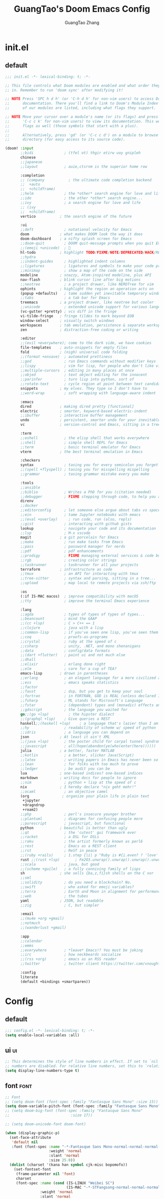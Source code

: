 :PROPERTIES:
:ID:       d73010f8-e75a-4163-b09e-46f9df39bc53
:END:
#+title: GuangTao's Doom Emacs Config
#+email: gtrunsec@hardenedlinux.org
#+author: GuangTao Zhang
#+header-args:emacs-lisp: :dir ~/.doom.d




* init.el
:PROPERTIES:
:ID:       4f9d417d-66b2-457e-9cf2-9b53f23d6aa1
:END:

** default
#+begin_src emacs-lisp :tangle "init.el"
;;; init.el -*- lexical-binding: t; -*-

;; This file controls what Doom modules are enabled and what order they load
;; in. Remember to run 'doom sync' after modifying it!

;; NOTE Press 'SPC h d h' (or 'C-h d h' for non-vim users) to access Doom's
;;      documentation. There you'll find a link to Doom's Module Index where all
;;      of our modules are listed, including what flags they support.

;; NOTE Move your cursor over a module's name (or its flags) and press 'K' (or
;;      'C-c c k' for non-vim users) to view its documentation. This works on
;;      flags as well (those symbols that start with a plus).
;;
;;      Alternatively, press 'gd' (or 'C-c c d') on a module to browse its
;;      directory (for easy access to its source code).

(doom! :input
       ;;bidi              ; (tfel ot) thgir etirw uoy gnipleh
       chinese
       ;;japanese
       ;;layout            ; auie,ctsrnm is the superior home row

       :completion
       ;; (company           ; the ultimate code completion backend
       ;;  +auto
       ;;  +childframe)
       ;;helm              ; the *other* search engine for love and life
       ;;ido               ; the other *other* search engine...
       ;;ivy               ; a search engine for love and life
       ;; (ivy
       ;;  +childframe)
       vertico           ; the search engine of the future

       :ui
       ;;deft              ; notational velocity for Emacs
       doom              ; what makes DOOM look the way it does
       doom-dashboard    ; a nifty splash screen for Emacs
       ;;doom-quit         ; DOOM quit-message prompts when you quit Emacs
       ;;(emoji +unicode)  ; 🙂
       hl-todo           ; highlight TODO/FIXME/NOTE/DEPRECATED/HACK/REVIEW
       ;;hydra
       ;;indent-guides     ; highlighted indent columns
       ;;ligatures         ; ligatures and symbols to make your code pretty again
       ;;minimap           ; show a map of the code on the side
       modeline          ; snazzy, Atom-inspired modeline, plus API
       nav-flash         ; blink cursor line after big motions
       ;;neotree           ; a project drawer, like NERDTree for vim
       ophints           ; highlight the region an operation acts on
       (popup +defaults)   ; tame sudden yet inevitable temporary windows
       ;;tabs              ; a tab bar for Emacs
       treemacs          ; a project drawer, like neotree but cooler
       ;;unicode           ; extended unicode support for various languages
       (vc-gutter +pretty) ; vcs diff in the fringe
       vi-tilde-fringe   ; fringe tildes to mark beyond EOB
       window-select     ; visually switch windows
       workspaces        ; tab emulation, persistence & separate workspaces
       zen               ; distraction-free coding or writing

       :editor
       ;;(evil +everywhere); come to the dark side, we have cookies
       file-templates    ; auto-snippets for empty files
       fold              ; (nigh) universal code folding
       ;;(format +onsave)  ; automated prettiness
       ;;god               ; run Emacs commands without modifier keys
       ;;lispy             ; vim for lisp, for people who don't like vim
       ;;multiple-cursors  ; editing in many places at once
       ;;objed             ; text object editing for the innocent
       ;;parinfer          ; turn lisp into python, sort of
       ;;rotate-text       ; cycle region at point between text candidates
       snippets          ; my elves. They type so I don't have to
       ;;word-wrap         ; soft wrapping with language-aware indent

       :emacs
       dired             ; making dired pretty [functional]
       electric          ; smarter, keyword-based electric-indent
       ;;ibuffer         ; interactive buffer management
       undo              ; persistent, smarter undo for your inevitable mistakes
       vc                ; version-control and Emacs, sitting in a tree

       :term
       ;;eshell            ; the elisp shell that works everywhere
       ;;shell             ; simple shell REPL for Emacs
       ;;term              ; basic terminal emulator for Emacs
       vterm             ; the best terminal emulation in Emacs

       :checkers
       syntax              ; tasing you for every semicolon you forget
       ;;(spell +flyspell) ; tasing you for misspelling mispelling
       ;;grammar           ; tasing grammar mistake every you make

       :tools
       ;;ansible
       ;;biblio            ; Writes a PhD for you (citation needed)
       ;;debugger          ; FIXME stepping through code, to help you add bugs
       direnv
       ;;docker
       ;;editorconfig      ; let someone else argue about tabs vs spaces
       ;;ein               ; tame Jupyter notebooks with emacs
       ;;(eval +overlay)     ; run code, run (also, repls)
       ;;gist              ; interacting with github gists
       lookup              ; navigate your code and its documentation
       ;;lsp               ; M-x vscode
       magit             ; a git porcelain for Emacs
       ;;make              ; run make tasks from Emacs
       ;;pass              ; password manager for nerds
       ;;pdf               ; pdf enhancements
       ;;prodigy           ; FIXME managing external services & code builders
       ;;rgb               ; creating color strings
       ;;taskrunner        ; taskrunner for all your projects
       terraform         ; infrastructure as code
       ;;tmux              ; an API for interacting with tmux
       ;;tree-sitter       ; syntax and parsing, sitting in a tree...
       ;;upload            ; map local to remote projects via ssh/ftp

       :os
       (:if IS-MAC macos)  ; improve compatibility with macOS
       ;;tty               ; improve the terminal Emacs experience

       :lang
       ;;agda              ; types of types of types of types...
       ;;beancount         ; mind the GAAP
       ;;(cc +lsp)         ; C > C++ == 1
       ;;clojure           ; java with a lisp
       ;;common-lisp       ; if you've seen one lisp, you've seen them all
       ;;coq               ; proofs-as-programs
       ;;crystal           ; ruby at the speed of c
       ;;csharp            ; unity, .NET, and mono shenanigans
       ;;data              ; config/data formats
       ;;(dart +flutter)   ; paint ui and not much else
       ;;dhall
       ;;elixir            ; erlang done right
       ;;elm               ; care for a cup of TEA?
       emacs-lisp        ; drown in parentheses
       ;;erlang            ; an elegant language for a more civilized age
       ;;ess               ; emacs speaks statistics
       ;;factor
       ;;faust             ; dsp, but you get to keep your soul
       ;;fortran           ; in FORTRAN, GOD is REAL (unless declared INTEGER)
       ;;fsharp            ; ML stands for Microsoft's Language
       ;;fstar             ; (dependent) types and (monadic) effects and Z3
       ;;gdscript          ; the language you waited for
       go;;(go +lsp)         ; the hipster dialect
       ;;(graphql +lsp)    ; Give queries a REST
       haskell;;(haskell +lsp)    ; a language that's lazier than I am
       ;;hy                ; readability of scheme w/ speed of python
       ;;idris             ; a language you can depend on
       json              ; At least it ain't XML
       ;;(java +lsp)       ; the poster child for carpal tunnel syndrome
       ;;javascript        ; all(hope(abandon(ye(who(enter(here))))))
       julia             ; a better, faster MATLAB
       ;;kotlin            ; a better, slicker Java(Script)
       ;;latex             ; writing papers in Emacs has never been so fun
       ;;lean              ; for folks with too much to prove
       ;;ledger            ; be audit you can be
       lua               ; one-based indices? one-based indices
       markdown          ; writing docs for people to ignore
       ;;nim               ; python + lisp at the speed of c
       nix               ; I hereby declare "nix geht mehr!"
       ;;ocaml             ; an objective camel
       (org               ; organize your plain life in plain text
        +jupyter
        +dragndrop
        +roam2)
       ;;php               ; perl's insecure younger brother
       ;;plantuml          ; diagrams for confusing people more
       ;;purescript        ; javascript, but functional
       python            ; beautiful is better than ugly
       ;;qt                ; the 'cutest' gui framework ever
       ;;racket            ; a DSL for DSLs
       ;;raku              ; the artist formerly known as perl6
       ;;rest              ; Emacs as a REST client
       ;;rst               ; ReST in peace
       ;;(ruby +rails)     ; 1.step {|i| p "Ruby is #{i.even? ? 'love' : 'life'}"}
       rust ;;(rust +lsp)       ; Fe2O3.unwrap().unwrap().unwrap().unwrap()
       ;;scala             ; java, but good
       ;;(scheme +guile)   ; a fully conniving family of lisps
       sh                ; she sells {ba,z,fi}sh shells on the C xor
       ;;sml
       ;;solidity          ; do you need a blockchain? No.
       ;;swift             ; who asked for emoji variables?
       ;;terra             ; Earth and Moon in alignment for performance.
       ;;web               ; the tubes
       yaml              ; JSON, but readable
       ;;zig               ; C, but simpler

       :email
       ;;(mu4e +org +gmail)
       ;;notmuch
       ;;(wanderlust +gmail)

       :app
       ;;calendar
       ;;emms
       ;;everywhere        ; *leave* Emacs!? You must be joking
       ;;irc               ; how neckbeards socialize
       ;;(rss +org)        ; emacs as an RSS reader
       ;;twitter           ; twitter client https://twitter.com/vnought

       :config
       literate
       (default +bindings +smartparen))
      #+end_src

#+RESULTS:

* Config
** default

#+begin_src emacs-lisp :tangle "config.el"
;;; config.el -*- lexical-binding: t; -*-
(setq enable-local-variables :all)
#+end_src

** ui :ui:
#+begin_src emacs-lisp :tangle "config.el"
;; This determines the style of line numbers in effect. If set to `nil', line
;; numbers are disabled. For relative line numbers, set this to `relative'.
(setq display-line-numbers-type t)
#+end_src

** font :font:

#+begin_src emacs-lisp :tangle "config.el"
;; Font
;; (setq doom-font (font-spec :family "Fantasque Sans Mono" :size 15))
(setq doom-variable-pitch-font (font-spec :family "Fantasque Sans Mono"))
;; (setq doom-big-font (font-spec :family "Fantasque Sans Mono"
;;                            :size 17))

;; (setq doom-unicode-font doom-font)

(when (display-graphic-p)
  (set-face-attribute
   'default nil
   :font (font-spec :name "-*-Fantasque Sans Mono-normal-normal-normal-*-*-*-*-*-m-0-iso10646-1"
                    :weight 'normal
                    :slant 'normal
                    :size 25.0))
  (dolist (charset '(kana han symbol cjk-misc bopomofo))
    (set-fontset-font
     (frame-parameter nil 'font)
     charset
     (font-spec :name (cond (IS-LINUX "Weibei SC")
                            (IS-MAC "-*-STFangsong-normal-normal-normal-*-*-*-*-*-p-0-iso10646-1"))
                :weight 'normal
                :slant 'normal
                :size 24.5))))

;; (defun font-installed-p (font-name)
;;   "Check if font with FONT-NAME is available."
;;   (find-font (font-spec :name font-name)))

;; (defun centaur-setup-fonts ()
;;   "Setup fonts."
;;   (when (display-graphic-p)
;;     ;; Set default font
;;     (cl-loop for font in '("Hack" "Fantasque Sans Mono")
;;              when (font-installed-p font)
;;              return (set-face-attribute 'default nil
;;                                         :family font
;;                                         :height (cond (IS-MAC 150)
;;                                                       (IS-LINUX 150))))

;;     ;; Set mode-line font
;;     ;; (cl-loop for font in '("Menlo" "SF Pro Display" "Helvetica")
;;     ;;          when (font-installed-p font)
;;     ;;          return (progn
;;     ;;                   (set-face-attribute 'mode-line nil :family font :height 120)
;;     ;;                   (when (facep 'mode-line-active)
;;     ;;                     (set-face-attribute 'mode-line-active nil :family font :height 120))
;;     ;;                   (set-face-attribute 'mode-line-inactive nil :family font :height 120)))

;;     ;; Specify font for all unicode characters
;;     (cl-loop for font in '("Segoe UI Symbol" "Symbola" "Symbol")
;;              when (font-installed-p font)
;;              return (if (< emacs-major-version 27)
;;                         (set-fontset-font "fontset-default" 'unicode font nil 'prepend)
;;                       (set-fontset-font t 'symbol (font-spec :family font) nil 'prepend)))

;;     ;; Emoji
;;     (cl-loop for font in '("Noto Color Emoji" "Apple Color Emoji" "Segoe UI Emoji")
;;              when (font-installed-p font)
;;              return (cond
;;                      ((< emacs-major-version 27)
;;                       (set-fontset-font "fontset-default" 'unicode font nil 'prepend))
;;                      ((< emacs-major-version 28)
;;                       (set-fontset-font t 'symbol (font-spec :family font) nil 'prepend))
;;                      (t
;;                       (set-fontset-font t 'emoji (font-spec :family font) nil 'prepend))))

;;     ;; Specify font for Chinese characters
;;     (cl-loop for font in '("WenQuanYi Micro Hei" "PingFang SC" "Microsoft Yahei" "STFangsong")
;;              when (font-installed-p font)
;;              return (progn
;;                       (setq face-font-rescale-alist `((,font . 1.3)))
;;                       (set-fontset-font t '(#x4e00 . #x9fff) (font-spec :family font))))))

;; (centaur-setup-fonts)
;; (add-hook 'window-setup-hook #'centaur-setup-fonts)
;; (add-hook 'server-after-make-frame-hook #'centaur-setup-fonts)
#+end_src

** doom-theme :theme:

#+begin_src emacs-lisp :tangle "config.el"
(unless (display-graphic-p)
  ;;(setq doom-theme 'doom-city-lights)
  (setq doom-theme 'doom-one)
)
(when (display-graphic-p)
  (setq doom-theme 'doom-one)
)
#+end_src

** popup rules :window:

#+begin_src emacs-lisp :tangle "config.el"
(set-popup-rules! '(
  ("^\\*helpful" :size 0.5)
  ("^\\*info.*" :size 80 :size right)
  ))
#+end_src

** personal

#+begin_src emacs-lisp :tangle "config.el"
(setq user-full-name "GuangTao Zhang"
      user-mail-address "gtrunsec@hardenedlinux.org")
#+end_src

** scroll :scroll:window:

#+begin_src emacs-lisp :tangle "config.el"
(setq scroll-margin 15
      scroll-conservatively 101
      scroll-up-aggressively 0.01
      scroll-down-aggressively 0.01
      scroll-preserve-screen-position t
      auto-window-vscroll nil)
#+end_src

** dired :file:

#+begin_src emacs-lisp :tangle "config.el"
(add-hook 'dired-mode-hook (lambda () (dired-async-mode 1)))
#+end_src

** chinese

*** DONE pinyinlib 让 vertico, selectrum 等补全框架，通过 orderless 支持拼音搜索候选项功能。 :doom:


** parentheses :ui:

- [[https://with-emacs.com/posts/ui-hacks/show-matching-lines-when-parentheses-go-off-screen/][with-emacs · Show matching lines when parentheses go off-screen]]s

- [[https://www.reddit.com/r/emacs/comments/bqyx6h/withemacs_show_matching_lines_when_parentheses_go/][(with-emacs · Show matching lines when parentheses go off-screen : emacs]]

#+begin_src emacs-lisp :tangle "show-parentheses.el"
;;; -*- lexical-binding: t; -*-
;; we will call `blink-matching-open` ourselves...

(remove-hook 'post-self-insert-hook
             #'blink-paren-post-self-insert-function)
;; this still needs to be set for `blink-matching-open` to work
(setq blink-matching-paren 'show)

(let ((ov nil)) ; keep track of the overlay
  (advice-add
   #'show-paren-function
   :after
   (defun show-paren--off-screen+ (&rest _args)
     "Display matching line for off-screen paren."
     (when (overlayp ov)
       (delete-overlay ov))
     ;; check if it's appropriate to show match info,
     ;; see `blink-paren-post-self-insert-function'
     (when (and (overlay-buffer show-paren--overlay)
                (not (or cursor-in-echo-area
                         executing-kbd-macro
                         noninteractive
                         (minibufferp)
                         this-command))
                (and (not (bobp))
                     (memq (char-syntax (char-before)) '(?\) ?\$)))
                (= 1 (logand 1 (- (point)
                                  (save-excursion
                                    (forward-char -1)
                                    (skip-syntax-backward "/\\")
                                    (point))))))
       ;; rebind `minibuffer-message' called by
       ;; `blink-matching-open' to handle the overlay display
       (cl-letf (((symbol-function #'minibuffer-message)
                  (lambda (msg &rest args)
                    (let ((msg (apply #'format-message msg args)))
                      (setq ov (display-line-overlay+
                                (window-start) msg ))))))
         (blink-matching-open))))))

(defun display-line-overlay+ (pos str &optional face)
  "Display line at POS as STR with FACE.

FACE defaults to inheriting from default and highlight."
  (let ((ol (save-excursion
              (goto-char pos)
              (make-overlay (line-beginning-position)
                            (line-end-position)))))
    (overlay-put ol 'display str)
    (overlay-put ol 'face
                 (or face '(:inherit default :inherit highlight)))
    ol))

(setq show-paren-style 'paren
      show-paren-delay 0.03
      show-paren-highlight-openparen t
      show-paren-when-point-inside-paren nil
      show-paren-when-point-in-periphery t)
(show-paren-mode 1)
#+end_src

#+begin_src emacs-lisp :tangle "config.el"
(load! "show-parentheses.el")
#+end_src

** auto-save :save:buffer:

#+begin_src emacs-lisp :tangle "packages.el"
(package! auto-save :recipe (:host github :repo "manateelazycat/auto-save"))
#+end_src

#+begin_src emacs-lisp :tangle "config.el"
(add-hook! 'before-save-hook 'font-lock-flush)

(use-package! auto-save
  :init
  (setq auto-save-silent t)   ; quietly save
  ;; after foraml-buffer
  (setq auto-save-idle 5)
  (setq auto-save-delete-trailing-whitespace nil)  ; automatically delete spaces at the end of the line when saving
;;; disable auto save mode when current filetype is an gpg file.
  :config
  (auto-save-enable)
  (setq auto-save-disable-predicates
        '((lambda ()
            (string-suffix-p
             "gpg"
             (file-name-extension (buffer-name)) t))))
  )
#+end_src

** vundo :undo:
- https://github.com/casouri/vundo

#+begin_src emacs-lisp :tangle "packages.el"
(unpin! vundo)
#+end_src

** electric-align :indent:align:

#+begin_src emacs-lisp :tangle "packages.el"
(package! electric-align :recipe (:host github :repo "zk-phi/electric-align"))
#+end_src

#+begin_src emacs-lisp :tangle "config.el"
(use-package! electric-align)
#+end_src


* Packages
** writing room :writing:

#+begin_src emacs-lisp :tangle "config.el"
(use-package writeroom-mode
  :hook
  (org-mode . writeroom-mode)
  (w3m-mode . writeroom-mode)
  (markdown-mode . writeroom-mode)
  :config
  (setq +zen-text-scale 0)
  ;; (setq +zen-window-divider-size 2)
  ;; (advice-add 'text-scale-adjust :after
  ;;             #'visual-fill-column-adjust)

  ;;https://github.com/joostkremers/writeroom-mode#fullscreen-effect
  (setq writeroom-fullscreen-effect 'maximized)
  (setq writeroom-width 75)
  )
#+end_src

** blink search :search:

#+begin_src emacs-lisp :tangle "packages.el"
(package! blink-search :recipe (:host github :repo "manateelazycat/blink-search"
                                ;;:build (:not compile)
                                :files ("*")))
#+end_src


#+begin_src emacs-lisp :tangle "config.el"
(use-package blink-search
  :config
  (add-hook 'blink-search-mode-hook (lambda () (meow-insert-mode 1))))
#+end_src


** symbol overlay :search:

#+begin_src emacs-lisp :tangle "packages.el"
(package! symbol-overlay)
#+end_src

#+begin_src emacs-lisp :tangle "config.el"
(use-package symbol-overlay
  :config
  :bind (:map symbol-overlay-mode-map
              ("M-i" . symbol-overlay-put)
              ("M-N" . symbol-overlay-switch-forward)
              ("M-P" . symbol-overlay-switch-backward)
              ("M-n" . symbol-overlay-jump-next)
              ("M-p" . symbol-overlay-jump-prev)
              ("M-r" . symbol-overlay-query-replace)
              ("M-R" . symbol-overlay-rename)))
#+end_src

** iscroll :image:

#+begin_src emacs-lisp :tangle "packages.el"
(package! iscroll :recipe (:host github :repo "casouri/iscroll"))
#+end_src

#+begin_src emacs-lisp :tangle "config.el"
(use-package! iscroll
  :diminish
  :hook (org-mode . iscroll-mode)
  :config
  (global-set-key [remap scroll-up-command] #'iscroll-up)
  (global-set-key [remap scroll-down-command] #'iscroll-down)
  )
#+end_src

** orderless :completion:

#+begin_src emacs-lisp :tangle "packages.el"
(unpin! orderless)
#+end_src

#+begin_src emacs-lisp :tangle "config.el"
(use-package orderless
  :init
  ;; Configure a custom style dispatcher (see the Consult wiki)
  ;; (setq orderless-style-dispatchers '(+orderless-dispatch)
  ;;       orderless-component-separator #'orderless-escapable-split-on-space)
  (setq ;;completion-styles '(orderless basic)
   completion-category-defaults nil
   completion-category-overrides '((file (styles . (partial-completion))))))
#+end_src

** consult :search:

#+begin_src emacs-lisp :tangle "packages.el"
;;(unpin! consult)
#+end_src

** color-rg :search:

#+begin_src emacs-lisp :tangle "packages.el"
(package! color-rg :recipe (:host github :repo "manateelazycat/color-rg"))
#+end_src

#+begin_src emacs-lisp :tangle "config.el"
(use-package! color-rg
  ;; :commands (color-rg-search-input color-rg-search-symbol
  ;;                                  color-rg-search-input-in-project
  ;;                                  )
  :bind
  (:map isearch-mode-map
        ("M-s M-s" . isearch-toggle-color-rg))
  )
#+end_src


** pretty-hydra

#+begin_src emacs-lisp :tangle "packages.el"
(package! pretty-hydra :recipe (:host github
                                    :repo "jerrypnz/major-mode-hydra.el"
                                    :files ("*")
                                    ))
#+end_src

#+begin_src emacs-lisp :tangle "config.el"
;; copyright https://github.com/seagle0128/.emacs.d
(defun icon-displayable-p ()
  "Return non-nil if icons are displayable."
  (or (display-graphic-p) (daemonp))
  (or (featurep 'all-the-icons)
      (require 'all-the-icons nil t)))

(use-package! pretty-hydra
  :bind ("M-SPC" . major-mode-hydra)
  :hook (emacs-lisp-mode . (lambda ()
                             (add-to-list
                              'imenu-generic-expression
                              '("Hydras"
                                "^.*(\\(pretty-hydra-define\\) \\([a-zA-Z-]+\\)"
                                2))))
  :init
  (cl-defun pretty-hydra-title (title &optional icon-type icon-name
                                      &key face height v-adjust)
    "Add an icon in the hydra title."
    (let ((face (or face `(:foreground ,(face-background 'highlight))))
          (height (or height 1.0))
          (v-adjust (or v-adjust 0.0)))
      (concat
       (when (and (icon-displayable-p) icon-type icon-name)
         (let ((f (intern (format "all-the-icons-%s" icon-type))))
           (when (fboundp f)
             (concat
              (apply f (list icon-name :face face :height height :v-adjust v-adjust))
              " "))))
       (propertize title 'face face))))

  ;; Global toggles
  (with-no-warnings
    (pretty-hydra-define toggles-hydra (:title (pretty-hydra-title "Toggles" 'faicon "toggle-on" :v-adjust -0.1)
                                        :color amaranth :quit-key ("q" "C-g"))
      ("Basic"
       (("n" (cond ((fboundp 'display-line-numbers-mode)
                    (display-line-numbers-mode (if display-line-numbers-mode -1 1)))
                   ((fboundp 'gblobal-linum-mode)
                    (global-linum-mode (if global-linum-mode -1 1))))
         "line number"
         :toggle (or (bound-and-true-p display-line-numbers-mode)
                     (bound-and-true-p global-linum-mode)))
        ("a" global-aggressive-indent-mode "aggressive indent" :toggle t)
        ("d" global-hungry-delete-mode "hungry delete" :toggle t)
        ("e" electric-pair-mode "electric pair" :toggle t)
        ("c" flyspell-mode "spell check" :toggle t)
        ("s" prettify-symbols-mode "pretty symbol" :toggle t)
        ("l" global-page-break-lines-mode "page break lines" :toggle t)
        ("b" display-battery-mode "battery" :toggle t)
        ("i" display-time-mode "time" :toggle t)
        ("m" doom-modeline-mode "modern mode-line" :toggle t))
       "Highlight"
       (("h l" global-hl-line-mode "line" :toggle t)
        ("h p" show-paren-mode "paren" :toggle t)
        ("h s" symbol-overlay-mode "symbol" :toggle t)
        ("h r" rainbow-mode "rainbow" :toggle t)
        ("h w" (setq-default show-trailing-whitespace (not show-trailing-whitespace))
         "whitespace" :toggle show-trailing-whitespace)
        ("h d" rainbow-delimiters-mode "delimiter" :toggle t)
        ("h i" highlight-indent-guides-mode "indent" :toggle t)
        ("h t" global-hl-todo-mode "todo" :toggle t))
       "Program"
       (("f" flycheck-mode "flycheck" :toggle t)
        ("F" flymake-mode "flymake" :toggle t)
        ("O" hs-minor-mode "hideshow" :toggle t)
        ("u" subword-mode "subword" :toggle t)
        ("W" which-function-mode "which function" :toggle t)
        ("E" toggle-debug-on-error "debug on error" :toggle (default-value 'debug-on-error))
        ("Q" toggle-debug-on-quit "debug on quit" :toggle (default-value 'debug-on-quit))
        ("v" global-diff-hl-mode "gutter" :toggle t)
        ("V" diff-hl-flydiff-mode "live gutter" :toggle t)
        ("M" diff-hl-margin-mode "margin gutter" :toggle t)
        ("D" diff-hl-dired-mode "dired gutter" :toggle t))
       "Theme"
       (("t a" (doom-load-theme 'auto) "auto"
         :toggle (eq doom-theme 'auto) :exit t)
        )))))
#+end_src

#+RESULTS:
: major-mode-hydra

** goggles :highlights:modify:region:

#+begin_src emacs-lisp :tangle "packages.el"
(package! goggles :recipe (:host github :repo "minad/goggles"))
#+end_src

#+begin_src emacs-lisp :tangle "config.el"
(use-package! goggles
  :hook ((prog-mode text-mode) . goggles-mode)
  :config
  (setq-default goggles-pulse t))
#+end_src

** yatemplate
#+begin_src emacs-lisp :tangle "packages.el"
(package! yatemplate)
#+end_src
- [[https://github.com/mineo/yatemplate][mineo/yatemplate: Simple file templates for Emacs with YASnippet]]
#+begin_src emacs-lisp :tangle "config.el"
(use-package! yatemplate
  :after yasnippet
  :config
  ;; Define template directory
  (setq yatemplate-dir (concat doom-private-dir "templates"))
  ;; Coupling with auto-insert
  (setq auto-insert-alist nil)
  (yatemplate-fill-alist)
  (add-hook 'find-file-hook 'auto-insert)
  )
#+end_src



** mind-wave :chatgpt:

#+begin_src emacs-lisp :tangle "packages.el"
(package! mind-wave :recipe (:host github :repo "manateelazycat/mind-wave"
                                   :files ("*")
                                   ))
#+end_src


#+begin_src emacs-lisp :tangle "config.el"
(use-package! mind-wave
  :commands (mind-wave-chat-mode)
  :hook (mind-wave-chat-mode . visual-fill-column-mode))
#+end_src

** visual-fill-column :fill:visual:
** separedit.el :comment:edit:

#+begin_src emacs-lisp :tangle "packages.el"
(package! separedit :recipe (:host github :repo "twlz0ne/separedit.el"))
#+end_src

#+begin_src emacs-lisp :tangle "config.el"
(use-package! separedit
  :config
  (define-key prog-mode-map        (kbd "C-x '") #'separedit)
  (define-key minibuffer-local-map (kbd "C-x '") #'separedit)
  ;;(define-key org-src-mode-map     (kbd "C-x '") #'separedit)
  )
#+end_src

** jinx :spellCheck:

#+begin_src emacs-lisp :tangle "packages.el"
(when IS-LINUX
(package! jinx :recipe (:local-repo
                              "~/.config/guangtao-sources/jinx"
                              ;;:host github :repo "minad/jinx"
                              :files ("*")))
)
(when IS-MAC
(package! jinx :recipe (:host github :repo "minad/jinx"
                        :files ("*")))
)
#+end_src

- to show the list of available dictionaries

#+begin_src sh :tangle no
enchant-lsmod-2
#+end_src

#+RESULTS:

#+begin_src emacs-lisp :tangle "config.el"
(when IS-LINUX
(use-package! jinx
  :config
  (add-to-list 'jinx-exclude-regexps '(t "\\cc")) ;; chinese
  (dolist (hook '(text-mode-hook prog-mode-hook conf-mode-hook
                  org-mode-hook ))
    (add-hook hook #'jinx-mode)))
)
#+end_src


** vlf :file:large:
#+begin_src emacs-lisp :tangle "packages.el"
(package! vlf)
#+end_src

#+begin_src emacs-lisp :tangle "config.el"
(use-package! vlf
  :config
  (require 'vlf-setup)
  (custom-set-variables
   '(vlf-application 'dont-ask))
  )
#+end_src


** d2-mode :d2:diagrams:
#+begin_src emacs-lisp :tangle "packages.el"
(package! d2-mode)
#+end_src

#+begin_src emacs-lisp :tangle "config.el"
(use-package! d2-mode
  :config
  (add-to-list 'auto-mode-alist (cons "\\.d2\\'" 'd2-mode)))
#+end_src


*** ob-d2 :d2:diagrams:orgmode:
#+begin_src emacs-lisp :tangle "packages.el"
(package! ob-d2)
#+end_src

#+begin_src emacs-lisp :tangle "config.el"
(use-package! ob-d2)
#+end_src


** [[https://github.com/xenodium/chatgpt-shell][xenodium/chatgpt-shell: ChatGPT and DALL-E Emacs shells + Org babel 🦄 + a shell maker for other providers]]

#+begin_src emacs-lisp :tangle "packages.el"
(package! chatgpt-shell :recipe (:host github :repo "xenodium/chatgpt-shell"
                                       :files ("*.el")
                                       ))
(package! shell-maker :recipe (:host github :repo "xenodium/chatgpt-shell"
                               :files ("shell-maker.el")
        ))
#+end_src

#+begin_src emacs-lisp :tangle "config.el"
(use-package! chatgpt-shell
  :defer t
  :init
  (require 'dall-e-shell)
  (require 'ob-chatgpt-shell)
  (require 'ob-dall-e-shell)
  :config
  (require 'f)
  (setq chatgpt-shell-chatgpt-streaming t)
  ;;(setq chatgpt-shell-openai-key (read-export-value "<PATH>" "OPENAI_ACCESS_TOKEN")))
  (setq chatgpt-shell-openai-key (substring (f-read-text
                                  (concat doom-cache-dir
                                          "/mind-wave/chatgpt_api_key.txt") 'utf-8) 0 -1))
  )
#+end_src


** https://github.com/dalanicolai/image-roll.el :scroll:image:
#+begin_src emacs-lisp :tangle "packages.el"
;; (package! image-roll :recipe (:host github :repo "dalanicolai/image-roll.el"
;;                                     :files ("*.el")
;;                                        ))
#+end_src

#+begin_src emacs-lisp :tangle "config.el"
;;(use-package! image-roll)
#+end_src



* Org

** package :latex:

- https://emacs-china.org/t/org-mode-latex-improved-latex-preview/23742/15?u=gtrunsec
#+begin_src emacs-lisp :tangle "packages.el"
;; (package! org :recipe
;;   (:host nil :repo "https://git.tecosaur.net/mirrors/org-mode.git" :remote "mirror" :fork
;;          (:host nil :repo "https://git.tecosaur.net/tec/org-mode.git" :branch "dev" :remote "tecosaur")
;;          :files
;;          (:defaults "etc")
;;          :build t :pre-build
;;          (with-temp-file "org-version.el"
;;            (require 'lisp-mnt)
;;            (let
;;                ((version
;;                  (with-temp-buffer
;;                    (insert-file-contents "lisp/org.el")
;;                    (lm-header "version")))
;;                 (git-version
;;                  (string-trim
;;                   (with-temp-buffer
;;                     (call-process "git" nil t nil "rev-parse" "--short" "HEAD")
;;                     (buffer-string)))))
;;              (insert
;;               (format "(defun org-release () \"The release version of Org.\" %S)\n" version)
;;               (format "(defun org-git-version () \"The truncate git commit hash of Org mode.\" %S)\n" git-version)
;;               "(provide 'org-version)\n"))))
;;   :pin nil)

;; (unpin! org)
#+end_src


** default

#+begin_src emacs-lisp :tangle "config.el"
(setq org-directory "~/ghq/github.com/GTrunSec/org-notes")


(after! org
;;https://orgmode.org/worg/org-contrib/babel/examples/fontify-src-code-blocks.html
  (defun org-only-show-headings ()
    (interactive)
    (org-content -1))
  (add-hook! 'org-mode-hook 'org-only-show-headings)

  (add-hook! 'org-mode-hook 'auto-revert-mode)
  (add-hook! 'dired-mode-hook 'org-download-enable)
  (add-hook! 'org-mode-hook 'org-only-show-headings)
  (add-hook! 'unpackaged/org-return-dwim 'unpackaged/org-fix-blank-lines)
  )
#+end_src


#+begin_src emacs-lisp :tangle "config.el"
;; copyright https://github.com/seagle0128/.emacs.d
(defun hot-expand (str &optional mod)
    "Expand org template.

STR is a structure template string recognised by org like <s. MOD is a
string with additional parameters to add the begin line of the
structure element. HEADER string includes more parameters that are
prepended to the element after the #+HEADER: tag."
    (let (text)
      (when (region-active-p)
        (setq text (buffer-substring (region-beginning) (region-end)))
        (delete-region (region-beginning) (region-end)))
      (insert str)
      (if (fboundp 'org-try-structure-completion)
          (org-try-structure-completion) ; < org 9
        (progn
          ;; New template expansion since org 9
          (require 'org-tempo nil t)
          (org-tempo-complete-tag)))
      (when mod (insert mod) (forward-line))
      (when text (insert text))))

(major-mode-hydra-define org-mode
  ;; See `org-structure-template-alist'
  (:title (pretty-hydra-title "Org Template" 'fileicon "org" :face 'all-the-icons-green :height 1.1 :v-adjust 0.0)
    :color blue :quit-key ("q" "C-g"))
     ("Basic"
    (("a" (hot-expand "<a") "ascii")
     ("c" (hot-expand "<c") "center")
     ("C" (hot-expand "<C") "comment")
     ("e" (hot-expand "<e") "example")
     ("E" (hot-expand "<E") "export")
     ("h" (hot-expand "<h") "html")
     ("l" (hot-expand "<l") "latex")
     ("n" (hot-expand "<n") "note")
     ("o" (hot-expand "<q") "quote")
     ("v" (hot-expand "<v") "verse"))
    "Head"
    (("i" (hot-expand "<i") "index")
     ("A" (hot-expand "<A") "ASCII")
     ("I" (hot-expand "<I") "INCLUDE")
     ("H" (hot-expand "<H") "HTML")
     ("L" (hot-expand "<L") "LaTeX"))
    "Source"
    (("s" (hot-expand "<s") "src")
     ("m" (hot-expand "<s" "emacs-lisp") "emacs-lisp")
     ("p" (hot-expand "<s" "python :results output") "python")
     ;;emacs-jupyter
     ("jp" (hot-expand "<s" "jupyter-python") "jupyter-python")
     ("jh" (hot-expand "<s" "jupyter-haskell") "jupyter-haskell")
     ("jj" (hot-expand "<s" "jupyter-julia") "jupyter-julia")
     ("jb" (hot-expand "<s" "jupyter-bash") "jupyter-bash")
     ("w" (hot-expand "<s" "powershell") "powershell")
     ("r" (hot-expand "<s" "ruby") "ruby")
     ("S" (hot-expand "<s" "sh") "sh")
     ("gs" (hot-expand "<s" "chatgpt-shell") "text")
     ("gl" (hot-expand "<s" "go :imports '\(\"fmt\"\)") "golang"))
    "Misc"
    (("u" (hot-expand "<s" "plantuml :file CHANGE.png") "plantuml")
     ("Y" (hot-expand "<s" "ipython :session :exports both :results raw drawer\n$0") "ipython")
     ;; ("<" self-insert-command "ins")
     )))
#+end_src

#+RESULTS:
: major-mode-hydras/org-mode/body



** org-modern :theme:

#+begin_src emacs-lisp :tangle  "packages.el"
(package! org-modern :recipe (:host github :repo "minad/org-modern"
                              :files ("*.el")))
#+end_src

#+begin_src emacs-lisp :tangle "config.el"
(use-package! org-modern
  :hook
  (org-mode . org-modern-mode)
  (org-agenda-finalize . org-modern-agenda)
  :custom
  (org-modern-hide-stars nil) ; adds extra indentation
  )
#+end_src

*** org-modern-indent :indent:
#+begin_src emacs-lisp :tangle  "packages.el"
(package! org-modern-indent :recipe (:host github :repo "jdtsmith/org-modern-indent"))
#+end_src

#+begin_src emacs-lisp :tangle "config.el"
(use-package! org-modern-indent
  :config
  (add-hook 'org-mode-hook #'org-modern-indent-mode 90))
#+end_src

** org-roam :roam:

#+begin_src emacs-lisp :tangle "packages.el"
(unpin! org-roam)
#+end_src


#+begin_src emacs-lisp :tangle "config.el"
(use-package! org-roam
  :config
  (setq org-roam-directory (concat org-directory "/braindump"))
  )
#+end_src

** org-super-agenda :agenda:

#+begin_src emacs-lisp :tangle "packages.el"
(package! org-super-agenda)
#+end_src

#+begin_src emacs-lisp :tangle "config.el"
(use-package! org-super-agenda
  :hook
  (after-init . org-super-agenda-mode)
  :init
  (require 'org-habit)
  :config
  (setq
   org-agenda-skip-scheduled-if-done t
   org-agenda-skip-deadline-if-done t
   org-agenda-include-deadlines t
   org-agenda-include-diary nil
   org-agenda-block-separator nil
   org-agenda-compact-blocks t
   org-agenda-start-with-log-mode t)
  )
#+end_src


** consult-notes :roam:search:

- https://github.com/mclear-tools/consult-notes

#+begin_src emacs-lisp :tangle  "packages.el"
(package! consult-notes :recipe (:host github :repo "mclear-tools/consult-notes"))
#+end_src


#+begin_src emacs-lisp :tangle "config.el"
(use-package! consult-notes
  :hook
  (org-mode . consult-notes-org-roam-mode)
  :commands (consult-notes
             consult-notes-search-in-all-notes
             consult-notes-org-roam-find-node
             consult-notes-org-roam-find-node-relation)
  :config
  (setq consult-notes-sources '(("Org Braindump"
                                 ?b  "~/ghq/github.com/GTrunSec/org-notes/braindump")))
  ;; Set notes dir(s), see below
  )

  #+end_src

** chatgpt

#+begin_src emacs-lisp :tangle "packages.el"
;; (package! chatgpt
;;   :recipe (:host github :repo "joshcho/ChatGPT.el" :files ("dist" "*.el")))
#+end_src

#+begin_src emacs-lisp :tangle "config.el"
;; (use-package! chatgpt
;;   :defer t
;;   :config
;;   (unless (boundp 'python-interpreter)
;;     (defvaralias 'python-interpreter 'python-shell-interpreter))
;;   (setq chatgpt-repo-path (expand-file-name "straight/repos/ChatGPT.el/" doom-local-dir))
;;   (set-popup-rule! (regexp-quote "*ChatGPT*")
;;     :side 'bottom :size .5 :ttl nil :quit t :modeline nil)
;;   :bind ("C-c q" . chatgpt-query))
#+end_src


** ox-clip :copy:formatter:

#+begin_src emacs-lisp :tangle "packages.el"
(package! ox-clip
  :recipe (:host github :repo "jkitchin/ox-clip"))
#+end_src

#+begin_src emacs-lisp :tangle "config.el"
(use-package! ox-clip)
#+end_src

** dotask

#+begin_src emacs-lisp :tangle "config.el"
(load! "+dotsk.el")
#+end_src


+ copyright & sources:
 - https://emacs-china.org/t/dot/23800/2
 - https://medium.com/@zeruhur/making-sketchy-diagrams-on-your-local-machine-903d13e20a13

#+begin_src emacs-lisp :tangle "+dotsk.el"
;;; dotsk.el --- Babel Functions for dot            -*- lexical-binding: t; -*-

;; Copyright (C) 2009-2022 Free Software Foundation, Inc.

;; Author: Eric Schulte
;; Maintainer: Justin Abrahms <justin@abrah.ms>
;; Keywords: literate programming, reproducible research
;; URL: https://orgmode.org

;; This file is part of GNU Emacs.

;; GNU Emacs is free software: you can redistribute it and/or modify
;; it under the terms of the GNU General Public License as published by
;; the Free Software Foundation, either version 3 of the License, or
;; (at your option) any later version.

;; GNU Emacs is distributed in the hope that it will be useful,
;; but WITHOUT ANY WARRANTY; without even the implied warranty of
;; MERCHANTABILITY or FITNESS FOR A PARTICULAR PURPOSE.  See the
;; GNU General Public License for more details.

;; You should have received a copy of the GNU General Public License
;; along with GNU Emacs.  If not, see <https://www.gnu.org/licenses/>.

;;; Commentary:

;; Org-Babel support for evaluating dot source code.
;;
;; For information on dot see https://www.graphviz.org/
;;
;; This differs from most standard languages in that
;;
;; 1) there is no such thing as a "session" in dot
;;
;; 2) we are generally only going to return results of type "file"
;;
;; 3) we are adding the "file" and "cmdline" header arguments
;;
;; 4) there are no variables (at least for now)

;;; Code:

(require 'org-macs)
(org-assert-version)
(defvar org-babel-default-header-args:dotsk
  '((:results . "file") (:exports . "results"))
  "Default arguments to use when evaluating a dot source block.")

(defun org-babel-expand-body:dotsk (body params)
  "Expand BODY according to PARAMS, return the expanded body."
  (let ((vars (org-babel--get-vars params)))
    (mapc
     (lambda (pair)
       (let ((name (symbol-name (car pair)))
	     (value (cdr pair)))
	 (setq body
	       (replace-regexp-in-string
		(concat "$" (regexp-quote name))
		(if (stringp value) value (format "%S" value))
		body
		t
		t))))
     vars)
    body))

(defun org-babel-execute:dotsk (body params)
  " This function is called by `org-babel-execute-src-block'."
  (let* ((out-file (cdr (or (assq :file params)
			    (error "You need to specify a :file parameter"))))
	 (cmdline (or (cdr (assq :cmdline params))))
	 (cmd (or (cdr (assq :cmd params)) (concat "dotsk " doom-user-dir "static/sketchviz/sketch.js")))
	 (coding-system-for-read 'utf-8) ;use utf-8 with sub-processes
	 (coding-system-for-write 'utf-8)
	 (in-file (org-babel-temp-file "dotsk-")))
    (with-temp-file in-file
      (insert (org-babel-expand-body:dotsk body params)))
    (org-babel-eval
     (concat cmd
	     " " (org-babel-process-file-name in-file)
	     " " cmdline
	     " " (org-babel-process-file-name out-file)) "")
    nil)) ;; signal that output has already been written to file

(defun org-babel-prep-session:dotsk (_session _params)
  "Return an error because Dot does not support sessions."
  (error "Dot does not support sessions"))

;; Support org-mode, when adding a code block for dotsk, use this mode
(with-eval-after-load 'org-src
  (defvar org-src-lang-modes)
  (add-to-list 'org-src-lang-modes  '("dotsk" . graphviz-dot)))

(provide 'dotsk)
#+end_src



* Programming
** flycheck

#+begin_src emacs-lisp :tangle "custom.el"
(after! flycheck
  ;;(setq flycheck-check-syntax-automatically '(save mode-enabled))
  ;;(setq-default flycheck-disabled-checkers '(c/c++-clang))
  (global-flycheck-mode -1)
  )
#+end_src

** rust :rust:

#+begin_src emacs-lisp :tangle "config.el"
(after! rustic
  (setq rustic-indent-offset 4)
  )
#+end_src


** copilot :completion:

#+begin_src emacs-lisp :tangle "packages.el"
(package! copilot
  :recipe (:host github :repo "zerolfx/copilot.el" :files ("*.el" "dist")))
#+end_src

#+begin_src emacs-lisp :tangle "config.el"
(use-package! copilot
  :config
  (setq copilot-node-executable "node16")
  :hook (prog-mode . copilot-mode)
  :bind ((:map copilot-completion-map
               ("C-e" . 'copilot-accept-completion)
               ("TAB" . 'copilot-accept-completion-by-word)
               ("<tab>" . 'copilot-accept-completion-by-word)
               ;;("LEFT" . 'copilot-accept-completion)
               )))
#+end_src


** quarto mode
#+begin_src emacs-lisp :tangle "packages.el"
(package! quarto-mode :recipe (:host github :repo "quarto-dev/quarto-emacs"))
#+end_src

#+begin_src emacs-lisp :tangle "config.el"
(use-package! quarto-mode
  ;;:mode (("\\.Rmd" . poly-quarto-mode))
  )
#+end_src



** ob-julia-vterm :julia:

#+begin_src emacs-lisp :tangle "packages.el"
(package! ob-julia-vterm :recipe (:host github :repo "shg/ob-julia-vterm.el"))
#+end_src

#+begin_src emacs-lisp :tangle "config.el"
(use-package! ob-julia-vterm
  :defer t
  :config
  (add-to-list 'org-babel-load-languages '(julia-vterm . t))
  (after! org
    (defalias 'org-babel-execute:julia 'org-babel-execute:julia-vterm)
    (defalias 'org-babel-variable-assignments:julia 'org-babel-variable-assignments:julia-vterm)))
#+end_src

** fingertip :treesit:

- https://github.com/manateelazycat/fingertip
#+begin_src emacs-lisp :tangle "packages.el"
(package! fingertip :recipe (:host github :repo "manateelazycat/fingertip"
                             ;;:build (:not compile)
                             :files ("*")))
#+end_src


#+begin_src emacs-lisp :tangle "config.el"
(use-package! fingertip
  :config
  (add-hook 'python-mode-hook #'python-ts-mode)
  (add-hook 'json-mode-hook #'json-ts-mode)
  (add-hook 'yaml-mode-hook #'yaml-ts-mode)
  (add-hook 'rust-mode-hook #'rust-ts-mode)
  (add-hook 'sh-mode-hook #'bash-ts-mode)

  (dolist (hook (list
                 'c-mode-common-hook
                 'c-mode-hook
                 'c++-mode-hook
                 'java-mode-hook
                 'haskell-mode-hook
                 ;;'emacs-lisp-mode-hook
                 'lisp-interaction-mode-hook
                 'lisp-mode-hook
                 'maxima-mode-hook
                 'ielm-mode-hook
                 'sh-mode-hook
                 'makefile-gmake-mode-hook
                 'php-mode-hook
                 'python-mode-hook
                 'js-mode-hook
                 'go-mode-hook
                 'qml-mode-hook
                 'jade-mode-hook
                 'css-mode-hook
                 'ruby-mode-hook
                 'coffee-mode-hook
                 'rust-mode-hook
                 'qmake-mode-hook
                 'lua-mode-hook
                 'swift-mode-hook
                 'minibuffer-inactive-mode-hook
                 'typescript-mode-hook
                 'c-ts-mode-hook
                 'c++-ts-mode-hook
                 'cmake-ts-mode-hook
                 'toml-ts-mode-hook
                 'css-ts-mode-hook
                 'js-ts-mode-hook
                 'json-ts-mode-hook
                 'python-ts-mode-hook
                 'bash-ts-mode-hook
                 'typescript-ts-mode-hook
                 ))
    (add-hook hook '(lambda () (fingertip-mode 1))))
  (define-key fingertip-mode-map (kbd "(") 'fingertip-open-round)
  (define-key fingertip-mode-map (kbd "[") 'fingertip-open-bracket)
  (define-key fingertip-mode-map (kbd "{") 'fingertip-open-curly)
  (define-key fingertip-mode-map (kbd ")") 'fingertip-close-round)
  (define-key fingertip-mode-map (kbd "]") 'fingertip-close-bracket)
  (define-key fingertip-mode-map (kbd "}") 'fingertip-close-curly)
  (define-key fingertip-mode-map (kbd "=") 'fingertip-equal)

  (define-key fingertip-mode-map (kbd "%") 'fingertip-match-paren)
  (define-key fingertip-mode-map (kbd "\"") 'fingertip-double-quote)
  (define-key fingertip-mode-map (kbd "'") 'fingertip-single-quote)

  (define-key fingertip-mode-map (kbd "SPC") 'fingertip-space)
  (define-key fingertip-mode-map (kbd "RET") 'fingertip-newline)

  (define-key fingertip-mode-map (kbd "M-o") 'fingertip-backward-delete)
  (define-key fingertip-mode-map (kbd "C-d") 'fingertip-forward-delete)
  (define-key fingertip-mode-map (kbd "C-k") 'fingertip-kill)

  (define-key fingertip-mode-map (kbd "M-\"") 'fingertip-wrap-double-quote)
  (define-key fingertip-mode-map (kbd "M-'") 'fingertip-wrap-single-quote)
  ;;(define-key fingertip-mode-map (kbd "M-[") 'fingertip-wrap-bracket)
  (define-key fingertip-mode-map (kbd "M-{") 'fingertip-wrap-curly)
  (define-key fingertip-mode-map (kbd "M-(") 'fingertip-wrap-round)
  (define-key fingertip-mode-map (kbd "M-)") 'fingertip-unwrap)

  (define-key fingertip-mode-map (kbd "M-p") 'fingertip-jump-right)
  (define-key fingertip-mode-map (kbd "M-n") 'fingertip-jump-left)
  (define-key fingertip-mode-map (kbd "M-:") 'fingertip-jump-out-pair-and-newline)

  (define-key fingertip-mode-map (kbd "C-j") 'fingertip-jump-up)
  )
  #+end_src

  #+RESULTS:
  : t



** typst-mode :typst:mathematic:

- https://github.com/manateelazycat/fingertip
#+begin_src emacs-lisp :tangle "packages.el"
(package! typst-mode :recipe (:host github :repo "Ziqi-Yang/typst-mode.el"
                             ;;:build (:not compile)
                             :files ("*.el")))
#+end_src


#+begin_src emacs-lisp :tangle "config.el"
(use-package! typst-mode
  :config
  )
  #+end_src


** lsp-bridge :lsp:


#+begin_src emacs-lisp :tangle "packages.el"
(package! posframe)
(package! popon)
(package! lsp-bridge :recipe (:local-repo
                              "~/.config/guangtao-sources/lsp-bridge"
                              :files ("*.el" "*.py" "core" "langserver" "acm")
                              ))
#+end_src


#+begin_src emacs-lisp :tangle "config.el"
(use-package lsp-bridge
  :init
  (require 'lsp-bridge-jdtls)
  (setq lsp-bridge-flash-line-delay 1
        lsp-bridge-ref-flash-line-delay 1
        lsp-bridge-use-ds-pinyin-in-org-mode t
        acm-enable-tabnine-helper t
        lsp-bridge-python-lsp-server "pylsp"
        lsp-bridge-python-command "/run/current-system/sw/bin/python")
  (setq lsp-bridge-org-babel-lang-list '("go" "python" "ipython"
                                         "ruby" "js" "css" "sass"
                                         "jupyter" "c" "rust" "java" "cpp" "jupyter-python"
                                         "c++" "sh"))
  :hook (doom-first-input . global-lsp-bridge-mode)
  :config
  ;; (add-hook 'lsp-bridge-mode-hook '(lambda () (company-mode -1)
  ;;                                   ))
  (push '((nickel-mode nickel-ts-mode) . "nls") lsp-bridge-single-lang-server-mode-list)

  (setq acm-candidate-match-function 'orderless-flex)
  )
#+end_src


** lsp-acm :terminal:


#+begin_src emacs-lisp :tangle "config.el"
(unless (display-graphic-p)
  (after! acm
    (use-package acm-terminal
      ;;:defer t
      :load-path "~/.config/guangtao-sources/acm-terminal"
      )))
#+end_src

** nix

#+begin_src emacs-lisp :tangle "config.el"
(use-package! nix-mode
  :config
  (setq nix-nixfmt-bin "alejandra"))
#+end_src


** treesit


#+begin_src emacs-lisp :tangle "config.el"
(use-package! treesit
  :init
 ;;copyright: https://github.com/manateelazycat/lazycat-emacs/blob/master/site-lisp/config/init-treesit.el#L134
  (setq major-mode-remap-alist
        '((c-mode          . c-ts-mode)
          (c++-mode        . c++-ts-mode)
          (cmake-mode      . cmake-ts-mode)
          (conf-toml-mode  . toml-ts-mode)
          (css-mode        . css-ts-mode)
          (js-mode         . js-ts-mode)
          (js-json-mode    . json-ts-mode)
          (python-mode     . python-ts-mode)
          (sh-mode         . bash-ts-mode)
          (typescript-mode . typescript-ts-mode)
          (rust-mode       . rust-ts-mode)
          ))
  (add-hook 'markdown-mode-hook #'(lambda () (treesit-parser-create 'markdown)))

  (add-hook 'web-mode-hook #'(lambda ()
                             (let ((file-name (buffer-file-name)))
                               (when file-name
                                 (treesit-parser-create
                                  (pcase (file-name-extension file-name)
                                    ("vue" 'vue)
                                    ("html" 'html))))
                               )))

(add-hook 'emacs-lisp-mode-hook #'(lambda () (treesit-parser-create 'elisp)))
(add-hook 'ielm-mode-hook #'(lambda () (treesit-parser-create 'elisp)))
(add-hook 'json-mode-hook #'(lambda () (treesit-parser-create 'json)))
(add-hook 'go-mode-hook #'(lambda () (treesit-parser-create 'go)))
  )
#+end_src

#+RESULTS:
: treesit


** nickel

#+begin_src emacs-lisp :tangle "packages.el"
(package! nickel-mode
  :recipe (;;:local-repo "~/ghq/github.com/GTrunSec/nickel-mode"
           :host github
           :repo "nickel-lang/nickel-mode"
           ))
#+end_src


#+begin_src emacs-lisp :tangle "config.el"
(use-package! nickel-mode
  :config
  (add-hook 'nickel-mode-hook #'electric-align-mode)
  (add-hook 'nickel-mode-hook #'lsp-bridge-mode)
  )
#+end_src


** Nushell

- [2022-12-12 Mon 11:14] -> https://github.com/azzamsa/emacs-nushell

#+begin_src emacs-lisp :tangle "packages.el"
(package! nu-mode :recipe (:host github :repo "eggcaker/nu-mode"
                                 :files ("*.el")
        ))
#+end_src

#+begin_src emacs-lisp :tangle "config.el"
(use-package! nu-mode)
#+end_src


** graphviz-dot-mode :graphviz:
#+begin_src emacs-lisp :tangle "packages.el"
(package! graphviz-dot-mode :recipe (:host github :repo     "ppareit/graphviz-dot-mode"
                                 :files ("*.el")
        ))
#+end_src

#+begin_src emacs-lisp :tangle "config.el"
(use-package! graphviz-dot-mode)
#+end_src


* format-all

#+begin_src emacs-lisp :tangle "packages.el"
(package! format-all)
(package! language-id)
#+end_src

#+begin_src emacs-lisp :tangle "config.el"
(use-package! format-all
  :config
 ;;(add-hook! 'format-all-mode-hook 'format-all-ensure-formatter)
 (prependq! format-all-default-formatters
            '(("Haskell" ormolu)
              ("Nix" alejandra)))
 )

#+end_src
* Meow
** default
#+begin_src emacs-lisp :tangle "config.el"
(defun meow-setup ()
  (setq meow-cheatsheet-layout meow-cheatsheet-layout-dvorak)
  (meow-leader-define-key
   '("1" . meow-digit-argument)
   '("2" . meow-digit-argument)
   '("3" . meow-digit-argument)
   '("4" . meow-digit-argument)
   '("5" . meow-digit-argument)
   '("6" . meow-digit-argument)
   '("7" . meow-digit-argument)
   '("8" . meow-digit-argument)
   '("9" . meow-digit-argument)
   '("0" . meow-digit-argument))
  (meow-normal-define-key
   '("0" . meow-expand-0)
   '("9" . meow-expand-9)
   '("8" . meow-expand-8)
   '("7" . meow-expand-7)
   '("6" . meow-expand-6)
   '("5" . meow-expand-5)
   '("4" . meow-expand-4)
   '("3" . meow-expand-3)
   '("2" . meow-expand-2)
   '("1" . meow-expand-1)
   '("-" . negative-argument)
   '(";" . meow-reverse)
   '("," . meow-inner-of-thing)
   '("." . meow-bounds-of-thing)
   '("<" . meow-beginning-of-thing)
   '(">" . meow-end-of-thing)
   '("a" . meow-append)
   '("A" . meow-open-below)
   '("b" . meow-back-word)
   '("B" . meow-back-symbol)
   '("c" . meow-change)
   '("C" . meow-change-save)
   '("d" . meow-delete)
   '("e" . meow-line)
   '("E" . meow-kmacro-lines)
   '("f" . meow-find)
   '("F" . meow-find-expand)
   '("g" . meow-keyboard-quit)
   '("G" . meow-goto-line)
   '("h" . meow-left)
   '("H" . meow-left-expand)
   '("i" . meow-insert)
   '("I" . meow-open-above)
   '("j" . meow-join)
   '("J" . delete-indentation)
   '("k" . meow-kill)
   '("l" . meow-till)
   '("L" . meow-till-expand)
   '("m" . meow-mark-word)
   '("M" . meow-mark-symbol)
   '("n" . meow-next)
   '("N" . meow-next-expand)
   '("o" . meow-block)
   '("O" . meow-block-expand)
   '("p" . meow-prev)
   '("P" . meow-prev-expand)
   '("q" . meow-quit)
   '("Q" . +popup/quit-window)
   '("r" . meow-replace)
   '("R" . meow-replace-save)
   '("s" . meow-search)
   '("S" . meow-pop-search)
   '("t" . meow-right-expand)
   '("u" . undo-fu-only-undo)
   '("U" . undo-fu-only-redo)
   '("v" . meow-visit)
   '("w" . meow-next-word)
   '("W" . meow-next-symbol)
   '("x" . meow-save)
   '("X" . meow-clipboard-save)
   '("y" . meow-yank)
   '("Y" . meow-clipboard-yank)
   '("z" . meow-pop-selection)
   '("&" . meow-query-replace)
   '("%" . meow-query-replace-regexp)
   '("<escape>" . meow-last-buffer))
  (meow-leader-define-key
   '("df" . fd-dired)
   '("rr" . consult-recent-file )
   '("da" . consult-ripgrep)
   '("SPC" . meow-M-x)
   '("ti" . insert-current-date-time-inactive)
   '("ta" . insert-current-date-time-active)
   '("tc" . insert-current-date-time)
   '("bs" . bookmark-set)
   '("bm" . bookmark-bmenu-list)
   '("bt" . bm-toggle)
   '("bb" . switch-to-buffer)
   '("bw" . +vertico/switch-workspace-buffer)

   ;; '("jr" . helm-register)
   ;; '("js" . point-to-register)
   '("?" . meow-cheatsheet)
   ))
#+end_src

#+RESULTS:
: meow-setup

** package
#+begin_src emacs-lisp :tangle "packages.el"
(package! meow :recipe (:host github :repo "DogLooksGood/meow"))
#+end_src

#+begin_src emacs-lisp :tangle "config.el"
(use-package meow
  :init
  (meow-global-mode 1)
  :custom
  (meow-esc-delay 0.001)
  :config
  (setq meow-keypad-leader-dispatch "C-c")
  (meow-setup-line-number)
  ;; If you need setup indicator, see `meow-indicator' for customizing by hand.
  (meow-setup-indicator)
  (setq meow-mode-state-list
        '((fundamental-mode . normal)
          (text-mode . normal)
          (prog-mode . normal)
          (conf-mode . normal)
          (eaf-mode . insert)))
  (meow-setup))
#+end_src

** keybinds

#+begin_src emacs-lisp :tangle "config.el"
(map! "C-s" #'+vertico/search-symbol-at-point
      "<f10>" #'blink-search
      "C-c p f" #'blink-search
      ;; (:prefix-map ("f" . "file")
      ;;  :desc "Search File" "f" #'consult-find
      ;;  )
      )
#+end_src

#+RESULTS:

* Tracking the pro configs
** [[https://tecosaur.github.io/emacs-config/#org-pkg-statement][Doom Emacs Configuration]] :doom:

